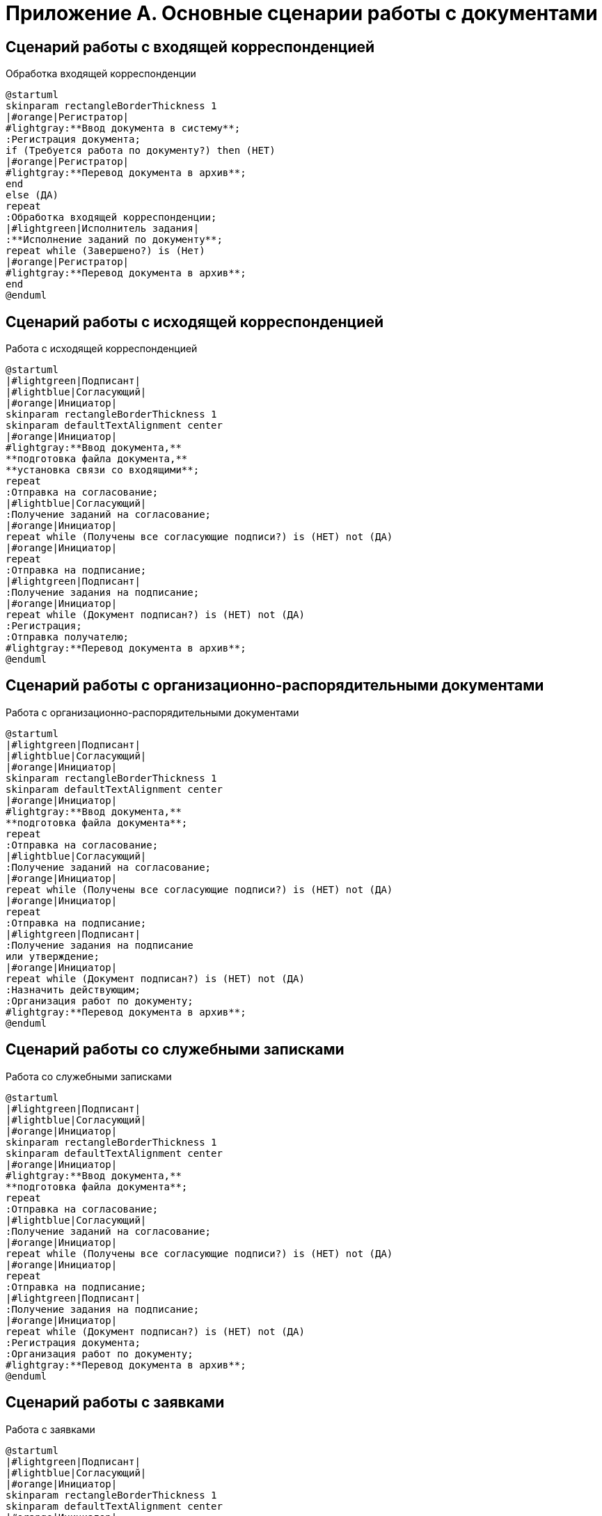 = Приложение А. Основные сценарии работы с документами

== Сценарий работы с входящей корреспонденцией

.Обработка входящей корреспонденции
[plantuml, svg]
....
@startuml
skinparam rectangleBorderThickness 1
|#orange|Регистратор|
#lightgray:**Ввод документа в систему**;
:Регистрация документа;
if (Требуется работа по документу?) then (НЕТ)
|#orange|Регистратор|
#lightgray:**Перевод документа в архив**;
end
else (ДА)
repeat
:Обработка входящей корреспонденции;
|#lightgreen|Исполнитель задания|
:**Исполнение заданий по документу**;
repeat while (Завершено?) is (Нет)
|#orange|Регистратор|
#lightgray:**Перевод документа в архив**;
end
@enduml
....

== Сценарий работы с исходящей корреспонденцией

.Работа с исходящей корреспонденцией
[plantuml, target=diagram-classes, format=svg]
....
@startuml
|#lightgreen|Подписант|
|#lightblue|Согласующий|
|#orange|Инициатор|
skinparam rectangleBorderThickness 1
skinparam defaultTextAlignment center
|#orange|Инициатор|
#lightgray:**Ввод документа,**
**подготовка файла документа,**
**установка связи со входящими**;
repeat
:Отправка на согласование;
|#lightblue|Согласующий|
:Получение заданий на согласование;
|#orange|Инициатор|
repeat while (Получены все согласующие подписи?) is (НЕТ) not (ДА)
|#orange|Инициатор|
repeat
:Отправка на подписание;
|#lightgreen|Подписант|
:Получение задания на подписание;
|#orange|Инициатор|
repeat while (Документ подписан?) is (НЕТ) not (ДА)
:Регистрация;
:Отправка получателю;
#lightgray:**Перевод документа в архив**;
@enduml
....

== Сценарий работы с организационно-распорядительными документами

.Работа с организационно-распорядительными документами
[plantuml, target=diagram-classes, format=svg]
....
@startuml
|#lightgreen|Подписант|
|#lightblue|Согласующий|
|#orange|Инициатор|
skinparam rectangleBorderThickness 1
skinparam defaultTextAlignment center
|#orange|Инициатор|
#lightgray:**Ввод документа,**
**подготовка файла документа**;
repeat
:Отправка на согласование;
|#lightblue|Согласующий|
:Получение заданий на согласование;
|#orange|Инициатор|
repeat while (Получены все согласующие подписи?) is (НЕТ) not (ДА)
|#orange|Инициатор|
repeat
:Отправка на подписание;
|#lightgreen|Подписант|
:Получение задания на подписание
или утверждение;
|#orange|Инициатор|
repeat while (Документ подписан?) is (НЕТ) not (ДА)
:Назначить действующим;
:Организация работ по документу;
#lightgray:**Перевод документа в архив**;
@enduml
....

== Сценарий работы со служебными записками

.Работа со служебными записками
[plantuml, target=diagram-classes, format=svg]
....
@startuml
|#lightgreen|Подписант|
|#lightblue|Согласующий|
|#orange|Инициатор|
skinparam rectangleBorderThickness 1
skinparam defaultTextAlignment center
|#orange|Инициатор|
#lightgray:**Ввод документа,**
**подготовка файла документа**;
repeat
:Отправка на согласование;
|#lightblue|Согласующий|
:Получение заданий на согласование;
|#orange|Инициатор|
repeat while (Получены все согласующие подписи?) is (НЕТ) not (ДА)
|#orange|Инициатор|
repeat
:Отправка на подписание;
|#lightgreen|Подписант|
:Получение задания на подписание;
|#orange|Инициатор|
repeat while (Документ подписан?) is (НЕТ) not (ДА)
:Регистрация документа;
:Организация работ по документу;
#lightgray:**Перевод документа в архив**;
@enduml
....

== Сценарий работы с заявками

.Работа с заявками
[plantuml, target=diagram-classes, format=svg]
....
@startuml
|#lightgreen|Подписант|
|#lightblue|Согласующий|
|#orange|Инициатор|
skinparam rectangleBorderThickness 1
skinparam defaultTextAlignment center
|#orange|Инициатор|
#lightgray:**Ввод документа,**
**подготовка файла документа**;
repeat
:Отправка на согласование;
|#lightblue|Согласующий|
:Получение заданий на согласование;
|#orange|Инициатор|
repeat while (Получены все согласующие подписи?) is (НЕТ) not (ДА)
|#orange|Инициатор|
repeat
:Отправка на подписание;
|#lightgreen|Подписант|
:Получение задания на подписание;
|#orange|Инициатор|
repeat while (Документ подписан?) is (НЕТ) not (ДА)
:Регистрация документа;
:Организация работ по документу;
#lightgray:**Перевод документа в архив**;
@enduml
....

== Сценарий обращения с рабочей документацией

.Обработка рабочего документа
[plantuml, target=diagram-classes, format=svg]
....
@startuml
|#lightgreen|Исполнитель задания|
|#lightblue|Согласующий|
|#orange|Регистратор, Участник рабочей группы|
skinparam rectangleBorderThickness 1
skinparam defaultTextAlignment center
|#orange|Регистратор, Участник рабочей группы|
#lightgray:**Ввод документа,**
**подготовка файла документа**;
repeat
:Отправка на согласование;
|#lightblue|Согласующий|
:Получение заданий на согласование;
|#orange|Регистратор, Участник рабочей группы|
repeat while (Получены положительные решения?) is (НЕТ) not (ДА)
|#orange|Регистратор, Участник рабочей группы|
:Назначение документа действующим;
:Организация работ по документу;
|#lightgreen|Исполнитель задания|
:**Исполнение заданий по документу**;
@enduml
....
